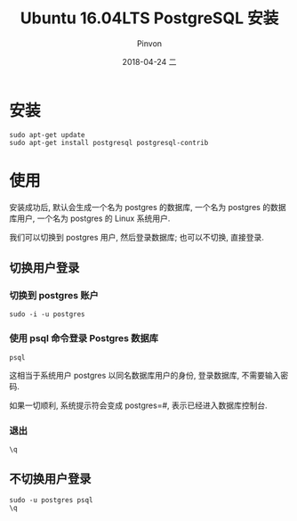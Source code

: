 #+TITLE:       Ubuntu 16.04LTS PostgreSQL 安装
#+AUTHOR:      Pinvon
#+EMAIL:       pinvon@Inspiron
#+DATE:        2018-04-24 二

#+URI:         /blog/SQL/%y/%m/%d/%t/ Or /blog/SQL/%t/
#+TAGS:        SQL
#+DESCRIPTION: <Add description here>

#+LANGUAGE:    en
#+OPTIONS:     H:3 num:nil toc:t \n:nil ::t |:t ^:nil -:nil f:t *:t <:t

* 安装

#+BEGIN_SRC Shell
sudo apt-get update
sudo apt-get install postgresql postgresql-contrib
#+END_SRC

* 使用

安装成功后, 默认会生成一个名为 postgres 的数据库, 一个名为 postgres 的数据库用户, 一个名为 postgres 的 Linux 系统用户.

我们可以切换到 postgres 用户, 然后登录数据库; 也可以不切换, 直接登录.

** 切换用户登录

*** 切换到 postgres 账户

 #+BEGIN_SRC Shell
 sudo -i -u postgres
 #+END_SRC

*** 使用 psql 命令登录 Postgres 数据库

 #+BEGIN_SRC Shell
 psql
 #+END_SRC
 这相当于系统用户 postgres 以同名数据库用户的身份, 登录数据库, 不需要输入密码.

 如果一切顺利, 系统提示符会变成 postgres=#, 表示已经进入数据库控制台.

*** 退出

 #+BEGIN_SRC Shell
 \q
 #+END_SRC

** 不切换用户登录

#+BEGIN_SRC Shell
sudo -u postgres psql
\q
#+END_SRC
